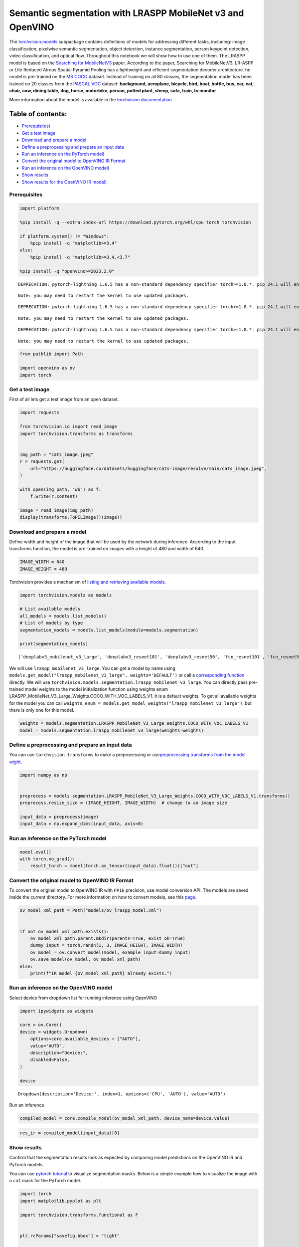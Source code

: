 Semantic segmentation with LRASPP MobileNet v3 and OpenVINO
===========================================================

The
`torchvision.models <https://pytorch.org/vision/stable/models.html>`__
subpackage contains definitions of models for addressing different
tasks, including: image classification, pixelwise semantic segmentation,
object detection, instance segmentation, person keypoint detection,
video classification, and optical flow. Throughout this notebook we will
show how to use one of them. The LRASPP model is based on the `Searching
for MobileNetV3 <https://arxiv.org/abs/1905.02244>`__ paper. According
to the paper, Searching for MobileNetV3, LR-ASPP or Lite Reduced Atrous
Spatial Pyramid Pooling has a lightweight and efficient segmentation
decoder architecture. he model is pre-trained on the `MS
COCO <https://cocodataset.org/#home>`__ dataset. Instead of training on
all 80 classes, the segmentation model has been trained on 20 classes
from the `PASCAL VOC <http://host.robots.ox.ac.uk/pascal/VOC/>`__
dataset: **background, aeroplane, bicycle, bird, boat, bottle, bus, car,
cat, chair, cow, dining table, dog, horse, motorbike, person, potted
plant, sheep, sofa, train, tv monitor**

More information about the model is available in the `torchvision
documentation <https://pytorch.org/vision/main/models/lraspp.html>`__

Table of contents:
^^^^^^^^^^^^^^^^^^

-  `Prerequisites) <#prerequisites>`__
-  `Get a test image <#get-a-test-image>`__
-  `Download and prepare a model <#download-and-prepare-a-model>`__
-  `Define a preprocessing and prepare an input
   data <#define-a-preprocessing-and-prepare-an-input-data>`__
-  `Run an inference on the PyTorch
   model) <#run-an-inference-on-the-pytorch-model>`__
-  `Convert the original model to OpenVINO IR
   Format <#convert-the-original-model-to-openvino-ir-format>`__
-  `Run an inference on the OpenVINO
   model) <#run-an-inference-on-the-openvino-model>`__
-  `Show results <#show-results>`__
-  `Show results for the OpenVINO IR
   model) <#show-results-for-the-openvino-ir-model>`__

Prerequisites
-------------



.. code:: ipython3

    import platform
    
    %pip install -q --extra-index-url https://download.pytorch.org/whl/cpu torch torchvision
    
    if platform.system() != "Windows":
        %pip install -q "matplotlib>=3.4"
    else:
        %pip install -q "matplotlib>=3.4,<3.7"
    
    %pip install -q "openvino>=2023.2.0"


.. parsed-literal::

    DEPRECATION: pytorch-lightning 1.6.5 has a non-standard dependency specifier torch>=1.8.*. pip 24.1 will enforce this behaviour change. A possible replacement is to upgrade to a newer version of pytorch-lightning or contact the author to suggest that they release a version with a conforming dependency specifiers. Discussion can be found at https://github.com/pypa/pip/issues/12063
    

.. parsed-literal::

    Note: you may need to restart the kernel to use updated packages.


.. parsed-literal::

    DEPRECATION: pytorch-lightning 1.6.5 has a non-standard dependency specifier torch>=1.8.*. pip 24.1 will enforce this behaviour change. A possible replacement is to upgrade to a newer version of pytorch-lightning or contact the author to suggest that they release a version with a conforming dependency specifiers. Discussion can be found at https://github.com/pypa/pip/issues/12063
    

.. parsed-literal::

    Note: you may need to restart the kernel to use updated packages.


.. parsed-literal::

    DEPRECATION: pytorch-lightning 1.6.5 has a non-standard dependency specifier torch>=1.8.*. pip 24.1 will enforce this behaviour change. A possible replacement is to upgrade to a newer version of pytorch-lightning or contact the author to suggest that they release a version with a conforming dependency specifiers. Discussion can be found at https://github.com/pypa/pip/issues/12063
    

.. parsed-literal::

    Note: you may need to restart the kernel to use updated packages.


.. code:: ipython3

    from pathlib import Path
    
    import openvino as ov
    import torch

Get a test image
----------------



First of all lets get a test image from an open dataset.

.. code:: ipython3

    import requests
    
    from torchvision.io import read_image
    import torchvision.transforms as transforms
    
    
    img_path = "cats_image.jpeg"
    r = requests.get(
        url="https://huggingface.co/datasets/huggingface/cats-image/resolve/main/cats_image.jpeg",
    )
    
    with open(img_path, "wb") as f:
        f.write(r.content)
    
    image = read_image(img_path)
    display(transforms.ToPILImage()(image))



.. image:: lraspp-segmentation-with-output_files/lraspp-segmentation-with-output_5_0.png


Download and prepare a model
----------------------------



Define width and height of the image that will be used by the network
during inference. According to the input transforms function, the model
is pre-trained on images with a height of 480 and width of 640.

.. code:: ipython3

    IMAGE_WIDTH = 640
    IMAGE_HEIGHT = 480

Torchvision provides a mechanism of `listing and retrieving available
models <https://pytorch.org/vision/stable/models.html#listing-and-retrieving-available-models>`__.

.. code:: ipython3

    import torchvision.models as models
    
    # List available models
    all_models = models.list_models()
    # List of models by type
    segmentation_models = models.list_models(module=models.segmentation)
    
    print(segmentation_models)


.. parsed-literal::

    ['deeplabv3_mobilenet_v3_large', 'deeplabv3_resnet101', 'deeplabv3_resnet50', 'fcn_resnet101', 'fcn_resnet50', 'lraspp_mobilenet_v3_large']


We will use ``lraspp_mobilenet_v3_large``. You can get a model by name
using
``models.get_model("lraspp_mobilenet_v3_large", weights='DEFAULT')`` or
call a `corresponding
function <https://pytorch.org/vision/stable/models/lraspp.html>`__
directly. We will use
``torchvision.models.segmentation.lraspp_mobilenet_v3_large``. You can
directly pass pre-trained model weights to the model initialization
function using weights enum
LRASPP_MobileNet_V3_Large_Weights.COCO_WITH_VOC_LABELS_V1. It is a
default weights. To get all available weights for the model you can call
``weights_enum = models.get_model_weights("lraspp_mobilenet_v3_large")``,
but there is only one for this model.

.. code:: ipython3

    weights = models.segmentation.LRASPP_MobileNet_V3_Large_Weights.COCO_WITH_VOC_LABELS_V1
    model = models.segmentation.lraspp_mobilenet_v3_large(weights=weights)

Define a preprocessing and prepare an input data
------------------------------------------------



You can use ``torchvision.transforms`` to make a preprocessing or
use\ `preprocessing transforms from the model
wight <https://pytorch.org/vision/stable/models.html#using-the-pre-trained-models>`__.

.. code:: ipython3

    import numpy as np
    
    
    preprocess = models.segmentation.LRASPP_MobileNet_V3_Large_Weights.COCO_WITH_VOC_LABELS_V1.transforms()
    preprocess.resize_size = (IMAGE_HEIGHT, IMAGE_WIDTH)  # change to an image size
    
    input_data = preprocess(image)
    input_data = np.expand_dims(input_data, axis=0)

Run an inference on the PyTorch model
-------------------------------------



.. code:: ipython3

    model.eval()
    with torch.no_grad():
        result_torch = model(torch.as_tensor(input_data).float())["out"]

Convert the original model to OpenVINO IR Format
------------------------------------------------



To convert the original model to OpenVINO IR with ``FP16`` precision,
use model conversion API. The models are saved inside the current
directory. For more information on how to convert models, see this
`page <https://docs.openvino.ai/2024/openvino-workflow/model-preparation.html>`__.

.. code:: ipython3

    ov_model_xml_path = Path("models/ov_lraspp_model.xml")
    
    
    if not ov_model_xml_path.exists():
        ov_model_xml_path.parent.mkdir(parents=True, exist_ok=True)
        dummy_input = torch.randn(1, 3, IMAGE_HEIGHT, IMAGE_WIDTH)
        ov_model = ov.convert_model(model, example_input=dummy_input)
        ov.save_model(ov_model, ov_model_xml_path)
    else:
        print(f"IR model {ov_model_xml_path} already exists.")

Run an inference on the OpenVINO model
--------------------------------------



Select device from dropdown list for running inference using OpenVINO

.. code:: ipython3

    import ipywidgets as widgets
    
    core = ov.Core()
    device = widgets.Dropdown(
        options=core.available_devices + ["AUTO"],
        value="AUTO",
        description="Device:",
        disabled=False,
    )
    
    device




.. parsed-literal::

    Dropdown(description='Device:', index=1, options=('CPU', 'AUTO'), value='AUTO')



Run an inference

.. code:: ipython3

    compiled_model = core.compile_model(ov_model_xml_path, device_name=device.value)

.. code:: ipython3

    res_ir = compiled_model(input_data)[0]

Show results
------------



Confirm that the segmentation results look as expected by comparing
model predictions on the OpenVINO IR and PyTorch models.

You can use `pytorch
tutorial <https://pytorch.org/vision/0.12/auto_examples/plot_visualization_utils.html#sphx-glr-auto-examples-plot-visualization-utils-py>`__
to visualize segmentation masks. Below is a simple example how to
visualize the image with a ``cat`` mask for the PyTorch model.

.. code:: ipython3

    import torch
    import matplotlib.pyplot as plt
    
    import torchvision.transforms.functional as F
    
    
    plt.rcParams["savefig.bbox"] = "tight"
    
    
    def show(imgs):
        if not isinstance(imgs, list):
            imgs = [imgs]
        fix, axs = plt.subplots(ncols=len(imgs), squeeze=False)
        for i, img in enumerate(imgs):
            img = img.detach()
            img = F.to_pil_image(img)
            axs[0, i].imshow(np.asarray(img))
            axs[0, i].set(xticklabels=[], yticklabels=[], xticks=[], yticks=[])

Prepare and display a cat mask.

.. code:: ipython3

    sem_classes = [
        "__background__",
        "aeroplane",
        "bicycle",
        "bird",
        "boat",
        "bottle",
        "bus",
        "car",
        "cat",
        "chair",
        "cow",
        "diningtable",
        "dog",
        "horse",
        "motorbike",
        "person",
        "pottedplant",
        "sheep",
        "sofa",
        "train",
        "tvmonitor",
    ]
    sem_class_to_idx = {cls: idx for (idx, cls) in enumerate(sem_classes)}
    
    normalized_mask = torch.nn.functional.softmax(result_torch, dim=1)
    
    cat_mask = normalized_mask[0, sem_class_to_idx["cat"]]
    
    show(cat_mask)



.. image:: lraspp-segmentation-with-output_files/lraspp-segmentation-with-output_28_0.png


The
`draw_segmentation_masks() <https://pytorch.org/vision/0.12/generated/torchvision.utils.draw_segmentation_masks.html#torchvision.utils.draw_segmentation_masks>`__\ function
can be used to plots those masks on top of the original image. This
function expects the masks to be boolean masks, but our masks above
contain probabilities in [0, 1]. To get boolean masks, we can do the
following:

.. code:: ipython3

    class_dim = 1
    boolean_cat_mask = normalized_mask.argmax(class_dim) == sem_class_to_idx["cat"]

And now we can plot a boolean mask on top of the original image.

.. code:: ipython3

    from torchvision.utils import draw_segmentation_masks
    
    show(draw_segmentation_masks(image, masks=boolean_cat_mask, alpha=0.7, colors="yellow"))



.. image:: lraspp-segmentation-with-output_files/lraspp-segmentation-with-output_32_0.png


Show results for the OpenVINO IR model
--------------------------------------



.. code:: ipython3

    normalized_mask = torch.nn.functional.softmax(torch.from_numpy(res_ir), dim=1)
    boolean_cat_mask = normalized_mask.argmax(class_dim) == sem_class_to_idx["cat"]
    show(draw_segmentation_masks(image, masks=boolean_cat_mask, alpha=0.7, colors="yellow"))



.. image:: lraspp-segmentation-with-output_files/lraspp-segmentation-with-output_34_0.png

